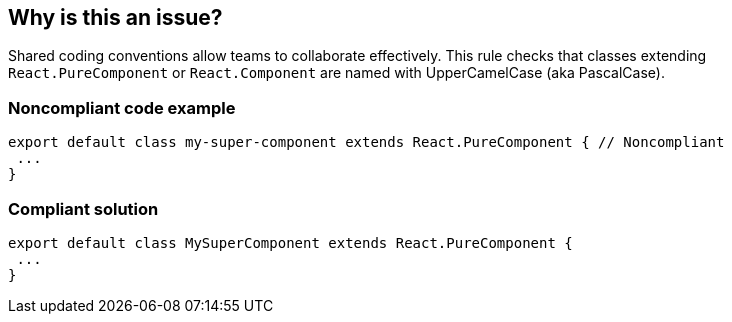 == Why is this an issue?

Shared coding conventions allow teams to collaborate effectively. This rule checks that classes extending ``++React.PureComponent++`` or ``++React.Component++`` are named with UpperCamelCase (aka PascalCase).


=== Noncompliant code example

[source,javascript]
----
export default class my-super-component extends React.PureComponent { // Noncompliant
 ...
}
----


=== Compliant solution

[source,javascript]
----
export default class MySuperComponent extends React.PureComponent {
 ...
}
----

ifdef::env-github,rspecator-view[]

'''
== Implementation Specification
(visible only on this page)

=== Message

Rename this class to be compliant with the UpperCamelCase naming convention.


=== Highlighting

Primary: Class name


endif::env-github,rspecator-view[]
